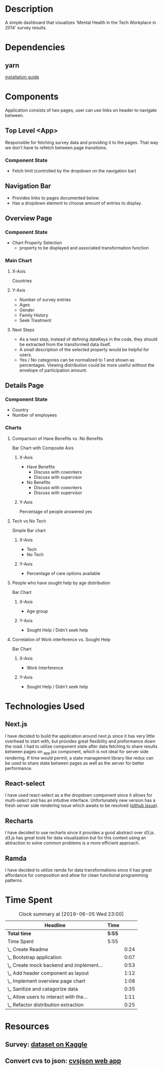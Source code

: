 * Description
  A simple dashboard that visualizes 'Mental Health in the Tech Workplace in 2014' survey results.

* Dependencies
** yarn
  [[https://yarnpkg.com/en/docs/install#mac-stable][installation guide]] 
  
* Components
  Application consists of two pages, user can use links on header to navigate between.
  
** Top Level <App>
   Responsible for fetching survey data and providing it to the pages. That way we don't have to refetch between page transitions.
   
*** Component State
    - Fetch limit (controlled by the dropdown on the navigation bar)
   
** Navigation Bar
   - Provides links to pages documented below.
   - Has a dropdown element to choose amount of entries to display.

** Overview Page
*** Component State
    - Chart Property Selection
      - property to be displayed and associated transformation function

*** Main Chart
**** X-Axis
     Countries
**** Y-Axis
     - Number of survey entries
     - Ages
     - Gender
     - Family History
     - Seek Treatment
**** Next Steps
     - As a next step, instead of defining dataKeys in the code, they should be extracted from the transformed data itself.
     - A small description of the selected property would be helpful for users.
     - Yes / No categories can be normalized to 1 and shown as percentages. Viewing distribution could be more useful without the envelope of participation amount.

** Details Page
*** Component State
    - Country
    - Number of employees

*** Charts
**** Comparison of Have Benefits vs. No Benefits
     Bar Chart with Composite Axis
***** X-Axis
       - Have Benefits
         - Discuss with coworkers
         - Discuss with supervisor
       - No Benefits
         - Discuss with coworkers
         - Discuss with supervisor
***** Y-Axis
      Percentage of people answered yes 

**** Tech vs No Tech
     Simple Bar chart
***** X-Axis
      - Tech
      - No Tech
***** Y-Axis
      - Percentage of care options available
**** People who have sought help by age distribution
     Bar Chart
***** X-Axis
      - Age group   
***** Y-Axis
      - Sought Help / Didn't seek help
**** Correlation of Work interference vs. Sought Help
     Bar Chart
***** X-Axis
      - Work Interference
***** Y-Axis
      - Sought Help / Didn't seek help

* Technologies Used
** Next.js
   I have decided to build the application around next.js since it has very little overhead to start with, but provides great flexibility and preformance down the road.
   I had to utilize component state after data fetching to share results between pages on _app.jsx component, which is not ideal for server side rendering. If time would permit, a state management library like redux can be used to share state between pages as well as the server for better performance.
** React-select
   I have used react-select as a the dropdown component since it allows for multi-select and has an intiutive interface. Unfortunately new version has a fresh server side rendering issue which awaits to be resolved ([[https://github.com/JedWatson/react-select/issues/3590][github issue]]).
** Recharts
   I have decided to use recharts since it provides a good abstract over d3.js. d3.js has great tools for data visualization but for this context using an abtraction to solve common problems is a more efficient approach.
** Ramda
   I have decided to utilize ramda for data transformations since it has great affordance for composition and allow for clean functional programming patterns. 

* Time Spent
#+BEGIN: clocktable :scope subtree :maxlevel 2
#+CAPTION: Clock summary at [2019-06-05 Wed 23:00]
| Headline                                 | Time   |      |
|------------------------------------------+--------+------|
| *Total time*                             | *5:55* |      |
|------------------------------------------+--------+------|
| Time Spent                               | 5:55   |      |
| \_  Create Readme                        |        | 0:24 |
| \_  Bootstrap application                |        | 0:07 |
| \_  Create mock backend and implement... |        | 0:53 |
| \_  Add header component as layout       |        | 1:12 |
| \_  Implement overview page chart        |        | 1:08 |
| \_  Sanitize and catagorize data         |        | 0:35 |
| \_  Allow users to interact with the...  |        | 1:11 |
| \_  Refactor distribution extraction     |        | 0:25 |
#+END:

* Resources
** Survey: [[https://www.kaggle.com/osmi/mental-health-in-tech-survey/data][dataset on Kaggle]]
** Convert cvs to json: [[https://csvjson.com/csv2json][cvsjson web app]]
